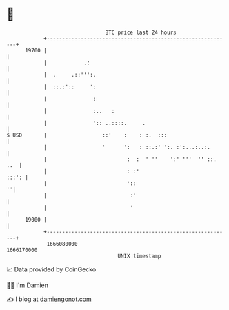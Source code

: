 * 👋

#+begin_example
                                   BTC price last 24 hours                    
               +------------------------------------------------------------+ 
         19700 |                                                            | 
               |            .:                                              | 
               |  .     .::''':.                                            | 
               |  ::.:'::     ':                                            | 
               |               :                                            | 
               |               :..   :                                      | 
               |               ':: ..::::.     .                            | 
   $ USD       |                  ::'    :    : :.  :::                     | 
               |                  '      ':   : ::.:' ':. :':...:..:.       | 
               |                          :  :  ' ''    ':' '''  '' ::. ..  | 
               |                          : :'                        :::': | 
               |                          '::                             ''| 
               |                           :'                               | 
               |                           '                                | 
         19000 |                                                            | 
               +------------------------------------------------------------+ 
                1666080000                                        1666170000  
                                       UNIX timestamp                         
#+end_example
📈 Data provided by CoinGecko

🧑‍💻 I'm Damien

✍️ I blog at [[https://www.damiengonot.com][damiengonot.com]]
